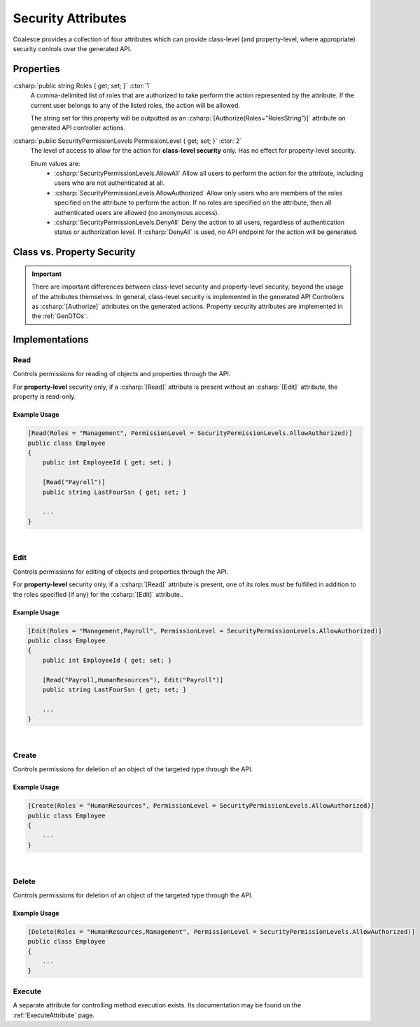 
.. _SecurityAttribute:
.. _SecurityAttributes:

Security Attributes
===================

Coalesce provides a collection of four attributes which can provide class-level (and property-level, where appropriate) security controls over the generated API.


Properties
**********

:csharp:`public string Roles { get; set; }` :ctor:`1`
    A comma-delimited list of roles that are authorized to take perform the action represented by the attribute. If the current user belongs to any of the listed roles, the action will be allowed.

    The string set for this property will be outputted as an :csharp:`[Authorize(Roles="RolesString")]` attribute on generated API controller actions.

:csharp:`public SecurityPermissionLevels PermissionLevel { get; set; }` :ctor:`2`
    The level of access to allow for the action for **class-level security** only. Has no effect for property-level security.

    Enum values are:
        - :csharp:`SecurityPermissionLevels.AllowAll` Allow all users to perform the action for the attribute, including users who are not authenticated at all.
        - :csharp:`SecurityPermissionLevels.AllowAuthorized` Allow only users who are members of the roles specified on the attribute to perform the action. If no roles are specified on the attribute, then all authenticated users are allowed (no anonymous access). 
        - :csharp:`SecurityPermissionLevels.DenyAll` Deny the action to all users, regardless of authentication status or authorization level. If :csharp:`DenyAll` is used, no API endpoint for the action will be generated.


Class vs. Property Security
***************************

.. important::

    There are important differences between class-level security and property-level security, beyond the usage of the attributes themselves. In general, class-level security is implemented in the generated API Controllers as :csharp:`[Authorize]` attributes on the generated actions. Property security attributes are implemented in the :ref:`GenDTOs`.


Implementations
***************

Read
----

Controls permissions for reading of objects and properties through the API.

For **property-level** security only, if a :csharp:`[Read]` attribute is present without an :csharp:`[Edit]` attribute, the property is read-only. 

Example Usage
.............

.. code-block:: c#

    [Read(Roles = "Management", PermissionLevel = SecurityPermissionLevels.AllowAuthorized)]
    public class Employee
    {
        public int EmployeeId { get; set; }

        [Read("Payroll")]
        public string LastFourSsn { get; set; }
        
        ...
    }

|

Edit
----

Controls permissions for editing of objects and properties through the API.

For **property-level** security only, if a :csharp:`[Read]` attribute is present, one of its roles must be fulfilled in addition to the roles specified (if any) for the :csharp:`[Edit]` attribute..

Example Usage
.............

.. code-block:: c#

    [Edit(Roles = "Management,Payroll", PermissionLevel = SecurityPermissionLevels.AllowAuthorized)]
    public class Employee
    {
        public int EmployeeId { get; set; }

        [Read("Payroll,HumanResources"), Edit("Payroll")]
        public string LastFourSsn { get; set; }
        
        ...
    }


|

Create
------

Controls permissions for deletion of an object of the targeted type through the API.

Example Usage
.............

.. code-block:: c#

    [Create(Roles = "HumanResources", PermissionLevel = SecurityPermissionLevels.AllowAuthorized)]
    public class Employee
    {
        ...
    }


|

Delete
------

Controls permissions for deletion of an object of the targeted type through the API.

Example Usage
.............

.. code-block:: c#

    [Delete(Roles = "HumanResources,Management", PermissionLevel = SecurityPermissionLevels.AllowAuthorized)]
    public class Employee
    {
        ...
    }


Execute
-------

A separate attribute for controlling method execution exists. Its documentation may be found on the :ref:`ExecuteAttribute` page.